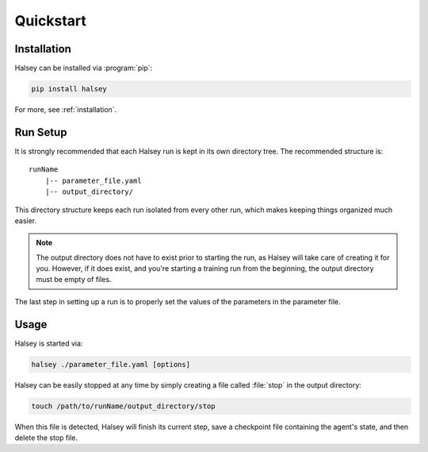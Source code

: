 .. _quickstart:

==========
Quickstart
==========

Installation
============

Halsey can be installed via :program:`pip`:

.. code-block:: bash

    pip install halsey

For more, see :ref:`installation`.

Run Setup
=========

It is strongly recommended that each Halsey run is kept in its own directory
tree. The recommended structure is:

::

    runName
        |-- parameter_file.yaml
        |-- output_directory/

This directory structure keeps each run isolated from every other run, which
makes keeping things organized much easier.

.. note::

    The output directory does not have to exist prior to starting the run, as
    Halsey will take care of creating it for you. However, if it does exist,
    and you're starting a training run from the beginning, the output directory
    must be empty of files.

The last step in setting up a run is to properly set the values of the
parameters in the parameter file.

Usage
=====

Halsey is started via:

.. code-block:: bash

    halsey ./parameter_file.yaml [options]

Halsey can be easily stopped at any time by simply creating a file called
:file:`stop` in the output directory:

.. code-block:: bash

    touch /path/to/runName/output_directory/stop

When this file is detected, Halsey will finish its current step, save a
checkpoint file containing the agent's state, and then delete the stop file.
